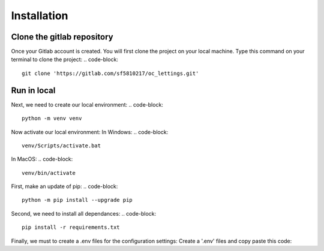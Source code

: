 ============
Installation
============


Clone the gitlab repository
===========================

Once your Gitlab account is created. You will first clone the project on your local machine.
Type this command on your terminal to clone the project:
.. code-block::
    git clone 'https://gitlab.com/sf5810217/oc_lettings.git'


Run in local
============
Next, we need to create our local environment:
.. code-block::
    python -m venv venv

Now activate our local environment:
In Windows:
.. code-block::
    venv/Scripts/activate.bat
In MacOS:
.. code-block::
    venv/bin/activate

First, make an update of pip:
.. code-block::
    python -m pip install --upgrade pip

Second, we need to install all dependances:
.. code-block::
    pip install -r requirements.txt

Finally, we must to create a .env files for the configuration settings:
Create a '.env' files and copy paste this code:

.. code-block::
    SECRET_KEY = "yoursecretkey"
    DSN = "your dsn sentry"
    DJANGO_DEBUG = 'True'
    ALLOWED_HOSTS = ['*']

